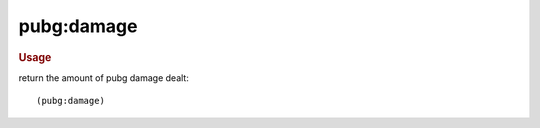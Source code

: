 pubg:damage
-----------

.. rubric:: Usage

return the amount of pubg damage dealt::

    (pubg:damage)
